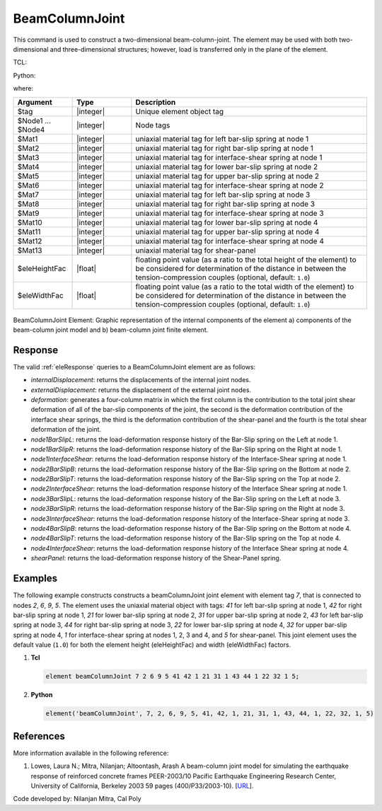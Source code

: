 .. _BeamColumnJoint:

BeamColumnJoint
^^^^^^^^^^^^^^^

This command is used to construct a two-dimensional beam-column-joint. 
The element may be used with both two-dimensional and three-dimensional structures; however, load is transferred only in the plane of the element.


TCL:

.. function:: element beamColumnJoint $tag $Node1 $Node2 $Node3 $Node4 $Mat1 $Mat2 $Mat3 $Mat4 $Mat5 $Mat6 $Mat7 $Mat8 $Mat9 $Mat10 $Mat11 $Mat12 $Mat13 <$eleHeightFac $eleWidthFac>

Python:

.. function:: model.element("beamColumnJoint", tag, Node1, Node2, Node3, Node4, Mat1, Mat2, Mat3, Mat4, Mat5, Mat6, Mat7, Mat8, Mat9, Mat10, Mat11, Mat12, Mat13, <eleHeightFac, eleWidthFac>)

where:

.. csv-table::
   :header: "Argument", "Type", "Description"
   :widths: 10, 10, 40

   "$tag", "|integer|", "Unique element object tag"
   "$Node1 ... $Node4", "|integer|", "Node tags"
   "$Mat1", "|integer|", "uniaxial material tag for left bar-slip spring at node 1"
   "$Mat2", "|integer|", "uniaxial material tag for right bar-slip spring at node 1"
   "$Mat3", "|integer|", "uniaxial material tag for interface-shear spring at node 1"
   "$Mat4", "|integer|", "uniaxial material tag for lower bar-slip spring at node 2"
   "$Mat5", "|integer|", "uniaxial material tag for upper bar-slip spring at node 2"
   "$Mat6", "|integer|", "uniaxial material tag for interface-shear spring at node 2"
   "$Mat7", "|integer|", "uniaxial material tag for left bar-slip spring at node 3"
   "$Mat8", "|integer|", "uniaxial material tag for right bar-slip spring at node 3"
   "$Mat9", "|integer|", "uniaxial material tag for interface-shear spring at node 3"
   "$Mat10", "|integer|", "uniaxial material tag for lower bar-slip spring at node 4"
   "$Mat11", "|integer|", "uniaxial material tag for upper bar-slip spring at node 4"
   "$Mat12", "|integer|", "uniaxial material tag for interface-shear spring at node 4"
   "$Mat13", "|integer|", "uniaxial material tag for shear-panel"
   "$eleHeightFac", "|float|", "floating point value (as a ratio to the total height of the element) to be considered for determination of the distance in between the tension-compression couples (optional, default: ``1.0``)"
   "$eleWidthFac", "|float|", "floating point value (as a ratio to the total width of the element) to be considered for determination of the distance in between the tension-compression couples (optional, default: ``1.0``)"
   

.. figure:: figures/BeamColumnJoint/BeamColumnJoint_sch_rep.png
	:align: center
	:figclass: align-center
	:name: BeamColumnJoint_sch_rep
	:scale: 60%
	
	BeamColumnJoint Element: Graphic representation of the internal components of the element a) components of the beam-column joint model and b) beam-column joint finite element.


Response
--------

The valid :ref:`eleResponse` queries to a BeamColumnJoint element are as follows:

- `internalDisplacement`: returns the displacements of the internal joint nodes.
- `externalDisplacement`: returns the displacement of the external joint nodes.
- `deformation`: generates a four-column matrix in which the first column is the contribution to the total joint shear deformation of all of the bar-slip components of the joint, the second is the deformation contribution of the interface shear springs, the third is the deformation contribution of the shear-panel and the fourth is the total shear deformation of the joint.
- `node1BarSlipL`: returns the load-deformation response history of the Bar-Slip spring on the Left at node 1.
- `node1BarSlipR`: returns the load-deformation response history of the Bar-Slip spring on the Right at node 1.
- `node1InterfaceShear`: returns the load-deformation response history of the Interface-Shear spring at node 1.
- `node2BarSlipB`: returns the load-deformation response history of the Bar-Slip spring on the Bottom at node 2.
- `node2BarSlipT`: returns the load-deformation response history of the Bar-Slip spring on the Top at node 2.
- `node2InterfaceShear`: returns the load-deformation response history of the Interface Shear spring at node 1.
- `node3BarSlipL`: returns the load-deformation response history of the Bar-Slip spring on the Left at node 3.
- `node3BarSlipR`: returns the load-deformation response history of the Bar-Slip spring on the Right at node 3.
- `node3InterfaceShear`: returns the load-deformation response history of the Interface-Shear spring at node 3.
- `node4BarSlipB`: returns the load-deformation response history of the Bar-Slip spring on the Bottom at node 4.
- `node4BarSlipT`: returns the load-deformation response history of the Bar-Slip spring on the Top at node 4.
- `node4InterfaceShear`: returns the load-deformation response history of the Interface Shear spring at node 4.
- `shearPanel`: returns the load-deformation response history of the Shear-Panel spring.


Examples
--------

The following example constructs constructs a beamColumnJoint joint element with element tag *7*, that is connected to nodes *2*, *6*, *9*, *5*. The element uses the uniaxial material object with tags: *41* for left bar-slip spring at node 1, *42* for right bar-slip spring at node 1, *21* for lower bar-slip spring at node 2, *31* for upper bar-slip spring at node 2, *43* for left bar-slip spring at node 3, *44* for right bar-slip spring at node 3, *22* for lower bar-slip spring at node 4, *32* for upper bar-slip spring at node 4, *1* for interface-shear spring at nodes 1, 2, 3 and 4, and *5* for shear-panel. This joint element uses the default value (``1.0``) for both the element height (eleHeightFac) and width (eleWidthFac) factors.

1. **Tcl**

   .. code-block:: tcl

      element beamColumnJoint 7 2 6 9 5 41 42 1 21 31 1 43 44 1 22 32 1 5; 

2. **Python**

   .. code-block:: python

      element('beamColumnJoint', 7, 2, 6, 9, 5, 41, 42, 1, 21, 31, 1, 43, 44, 1, 22, 32, 1, 5)


References
----------

More information available in the following reference:

#. Lowes, Laura N.; Mitra, Nilanjan; Altoontash, Arash A beam-column joint model for simulating the earthquake response of reinforced concrete frames PEER-2003/10 Pacific Earthquake Engineering Research Center, University of California, Berkeley 2003 59 pages (400/P33/2003-10). [`URL <https://peer.berkeley.edu/sites/default/files/0310_l._lowes_n._mitra_a._altoontash.pdf>`_].


Code developed by: Nilanjan Mitra, Cal Poly